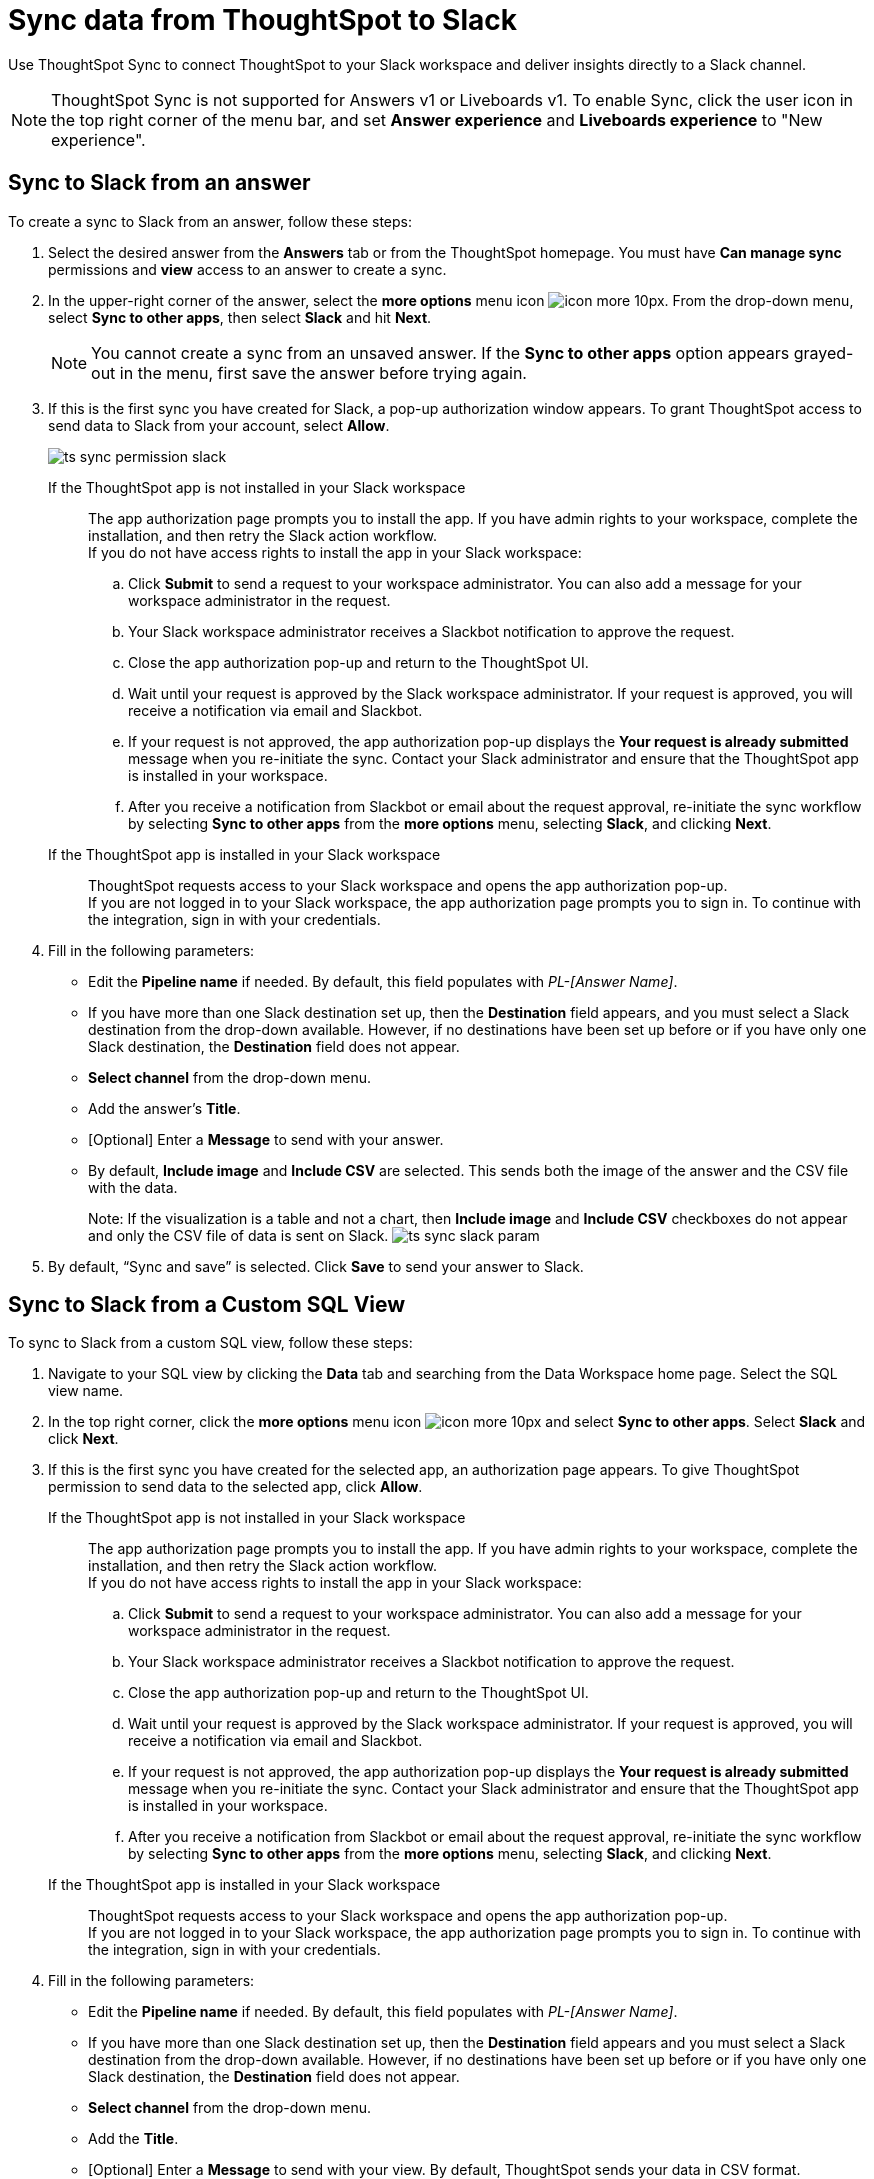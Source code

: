 = Sync data from ThoughtSpot to Slack
:last_updated: 08/26/2022
:linkattrs:
:experimental:
:page-layout: default-cloud
:description: You can connect ThoughtSpot to your Slack workspace and push insights to a Slack channel.

Use ThoughtSpot Sync to connect ThoughtSpot to your Slack workspace and deliver insights directly to a Slack channel.

NOTE: ThoughtSpot Sync is not supported for Answers v1 or Liveboards v1. To enable Sync, click the user icon in the top right corner of the menu bar, and set *Answer experience* and *Liveboards experience* to "New experience".

== Sync to Slack from an answer

To create a sync to Slack from an answer, follow these steps:

. Select the desired answer from the *Answers* tab or from the ThoughtSpot homepage. You must have *Can manage sync* permissions and *view* access to an answer to create a sync.

. In the upper-right corner of the answer, select the *more options* menu icon image:icon-more-10px.png[]. From the drop-down menu, select *Sync to other apps*, then select *Slack* and hit *Next*.
+
NOTE: You cannot create a sync from an unsaved answer. If the *Sync to other apps* option appears grayed-out in the menu, first save the answer before trying again.
. If this is the first sync you have created for Slack, a pop-up authorization window appears. To grant ThoughtSpot access to send data to Slack from your account, select *Allow*.
+
image:ts-sync-permission-slack.png[]

+
If the ThoughtSpot app is not installed in your Slack workspace:: The app authorization page prompts you to install the app.
If you have admin rights to your workspace, complete the installation, and then retry the Slack action workflow. +
If you do not have access rights to install the app in your Slack workspace:
.. Click *Submit* to send a request to your workspace administrator. You can also add a message for your workspace administrator in the request.
.. Your Slack workspace administrator receives a Slackbot notification to approve the request.
.. Close the app authorization pop-up and return to the ThoughtSpot UI.
.. Wait until your request is approved by the Slack workspace administrator. If your request is approved, you will receive a notification via email and Slackbot.
.. If your request is not approved, the app authorization pop-up displays the *Your request is already submitted* message when you re-initiate the sync. Contact your Slack administrator and ensure that the ThoughtSpot app is installed in your workspace.
.. After you receive a notification from Slackbot or email about the request approval, re-initiate the sync workflow by selecting *Sync to other apps* from the *more options* menu, selecting *Slack*, and clicking *Next*.
If the ThoughtSpot app is installed in your Slack workspace:: ThoughtSpot requests access to your Slack workspace and opens the app authorization pop-up. +
If you are not logged in to your Slack workspace, the app authorization page prompts you to sign in. To continue with the integration, sign in with your credentials.


. Fill in the following parameters:
* Edit the *Pipeline name* if needed. By default, this field populates with _PL-[Answer Name]_.
* If you have more than one Slack destination set up, then the *Destination* field appears, and you must select a Slack destination from the drop-down available. However, if no destinations have been set up before or if you have only one Slack destination, the *Destination* field does not appear.
* *Select channel* from the drop-down menu.
* Add the answer’s *Title*.
* [Optional] Enter a *Message* to send with your answer.
* By default, *Include image* and *Include CSV* are selected. This sends both the image of the answer and the CSV file with the data.
+
Note: If the visualization is a table and not a chart, then *Include image* and *Include CSV* checkboxes do not appear and only the CSV file of data is sent on Slack.
image:ts-sync-slack-param.png[]



. By default, “Sync and save” is selected. Click *Save* to send your answer to Slack.



== Sync to Slack from a Custom SQL View

To sync to Slack from a custom SQL view, follow these steps:

. Navigate to your SQL view by clicking the *Data* tab and searching from the Data Workspace home page. Select the SQL view name.

. In the top right corner, click the *more options* menu icon image:icon-more-10px.png[] and select *Sync to other apps*. Select *Slack* and click *Next*.

. If this is the first sync you have created for the selected app, an authorization page appears. To give ThoughtSpot permission to send data to the selected app, click *Allow*.
If the ThoughtSpot app is not installed in your Slack workspace:: The app authorization page prompts you to install the app.
If you have admin rights to your workspace, complete the installation, and then retry the Slack action workflow. +
If you do not have access rights to install the app in your Slack workspace:
.. Click *Submit* to send a request to your workspace administrator. You can also add a message for your workspace administrator in the request.
.. Your Slack workspace administrator receives a Slackbot notification to approve the request.
.. Close the app authorization pop-up and return to the ThoughtSpot UI.
.. Wait until your request is approved by the Slack workspace administrator. If your request is approved, you will receive a notification via email and Slackbot.
.. If your request is not approved, the app authorization pop-up displays the *Your request is already submitted* message when you re-initiate the sync. Contact your Slack administrator and ensure that the ThoughtSpot app is installed in your workspace.
.. After you receive a notification from Slackbot or email about the request approval, re-initiate the sync workflow by selecting *Sync to other apps* from the *more options* menu, selecting *Slack*, and clicking *Next*.
If the ThoughtSpot app is installed in your Slack workspace:: ThoughtSpot requests access to your Slack workspace and opens the app authorization pop-up. +
If you are not logged in to your Slack workspace, the app authorization page prompts you to sign in. To continue with the integration, sign in with your credentials.

. Fill in the following parameters:
* Edit the *Pipeline name* if needed. By default, this field populates with _PL-[Answer Name]_.
* If you have more than one Slack destination set up, then the *Destination* field appears and you must select a Slack destination from the drop-down available. However, if no destinations have been set up before or if you have only one Slack destination, the *Destination* field does not appear.
* *Select channel* from the drop-down menu.
* Add the *Title*.
* [Optional] Enter a *Message* to send with your view.
By default, ThoughtSpot sends your data in CSV format.

. By default, “Sync and save” is selected. Click *Save* to send your SQL view to Slack.


== Sync to Slack from the Data Workspace

To create a sync to Slack from the Data Workspace, follow these steps:

. Click the *Data* tab.

. On the left menu bar, select *Sync*.

. Under the *Pipelines* tab, select *Create new pipeline*. Note that if you do not already have a destination created to the intended destination app, you first need to create one in the *Destinations* tab.

. Fill in the following parameters:
* Edit the *Pipeline name* if needed. By default, this field populates with _PL-[Answer Name]_.
* All destinations available appear in the *Destinations* drop-down.
* Select your *Source* data. Here, you choose an answer or a view to send through sync.
* *Select channel* from the drop-down menu.
* Add the *Title*.
* [Optional] Enter a *Message* to send with your answer or view.
* If your chosen source is an answer, the *Include image* and *Include CSV* checkboxes appear. Otherwise, ThoughtSpot sends your data as a CSV.

. By default, “Sync and save” is selected. Click *Save* to send your answer or SQL view to Slack.

=== Manage pipelines

While you can also manage a pipeline from the *Pipelines* tab in the Data Workspace, accessing the *Manage pipelines* option from an answer or view displays all pipelines local to that specific data object. To manage a pipeline from an answer or view, follow these steps:

. Click the *more options* menu icon image:icon-more-10px.png[] and select *Manage pipelines*.

. Scroll to the name of your pipeline from the list that appears. Next to the pipeline name, select the *more options* icon image:icon-more-10px.png[]. From the list that appears, select:
* *Edit* to edit the pipeline’s properties. For example, for a pipeline to Google Sheets, you can edit the pipeline name, destination, file name, sheet name, or cell number.
* *Delete* to permanently delete the pipeline.
* *Sync now* to sync your answer or view to the designated destination.
* *View run history* to see the pipeline’s Activity log in the Data Workspace.
+
image:ts-sync-manage-pipelines.png[]



